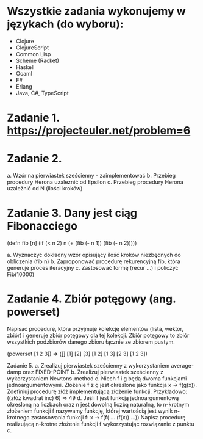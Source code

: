 * Wszystkie zadania wykonujemy w językach (do wyboru):
- Clojure
- ClojureScript
- Common Lisp
- Scheme (Racket)
- Haskell
- Ocaml
- F#
- Erlang
- Java, C#, TypeScript

* Zadanie 1. https://projecteuler.net/problem=6

* Zadanie 2.
a. Wzór na pierwiastek sześcienny - zaimplementować
b. Przebieg procedury Herona uzależnić od Epsilon
c. Przebieg procedury Herona uzależnić od N (ilości kroków)

* Zadanie 3. Dany jest ciąg Fibonacciego
(defn fib [n]
  (if (< n 2)
    n
    (+ (fib (- n 1)) (fib (- n 2)))))

a. Wyznaczyć dokładny wzór opisujący ilość kroków niezbędnych do obliczenia (fib n)
b. Zaproponować procedurę rekurencyjną fib, która generuje proces iteracyjny
c. Zastosować formę (recur ...) i policzyć Fib(10000)

* Zadanie 4. Zbiór potęgowy (ang. powerset)
   Napisać procedurę, która przyjmuje kolekcję elementów (lista, wektor, zbiór) i
   generuje zbiór potęgowy dla tej kolekcji. Zbiór potęgowy to zbiór wszystkich
   podzbiorów danego zbioru łącznie ze zbiorem pustym.

   (powerset [1 2 3]) => ([] [1] [2] [3] [1 2] [1 3] [2 3] [1 2 3])
   
Zadanie 5.
a. Zrealizuj pierwiastek sześcienny z wykorzystaniem average-damp oraz FIXED-POINT
b. Zrealizuj pierwiastek sześcienny z wykorzystaniem Newtons-method
c. Niech f i g będą dwoma funkcjami jednoargumentowymi. Złożenie f z g
jest określone jako funkcja x -> f(g(x)). Zdefiniuj procedurę złóż
implementującą złożenie funkcji. Przykładowo:
((złóż kwadrat inc) 6) => 49
d. Jeśli f jest funkcją jednoargumentową określoną na liczbach oraz n
jest dowolną liczbą naturalną, to n-krotnym złożeniem funkcji f
nazywamy funkcję, której wartością jest wynik n-krotnego zastosowania
funkcji f:
x -> f(f( ... (f(x)) ...))
Napisz procedurę realizującą n-krotne złożenie funkcji f wykorzystując
rozwiązanie z punktu c.
